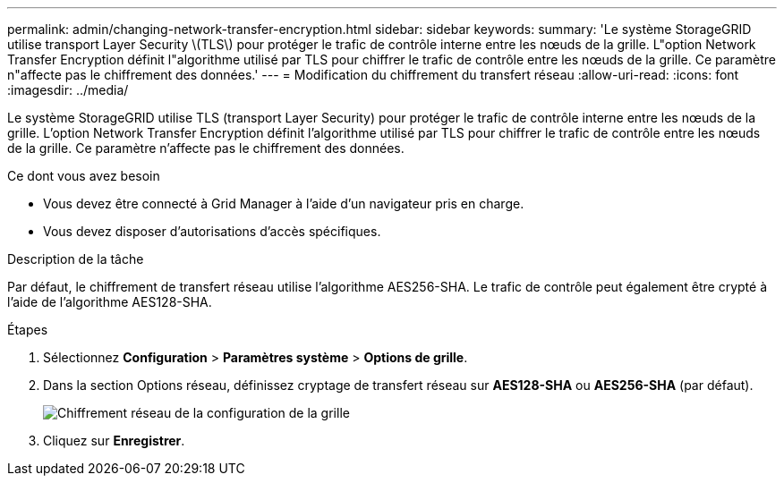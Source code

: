 ---
permalink: admin/changing-network-transfer-encryption.html 
sidebar: sidebar 
keywords:  
summary: 'Le système StorageGRID utilise transport Layer Security \(TLS\) pour protéger le trafic de contrôle interne entre les nœuds de la grille. L"option Network Transfer Encryption définit l"algorithme utilisé par TLS pour chiffrer le trafic de contrôle entre les nœuds de la grille. Ce paramètre n"affecte pas le chiffrement des données.' 
---
= Modification du chiffrement du transfert réseau
:allow-uri-read: 
:icons: font
:imagesdir: ../media/


[role="lead"]
Le système StorageGRID utilise TLS (transport Layer Security) pour protéger le trafic de contrôle interne entre les nœuds de la grille. L'option Network Transfer Encryption définit l'algorithme utilisé par TLS pour chiffrer le trafic de contrôle entre les nœuds de la grille. Ce paramètre n'affecte pas le chiffrement des données.

.Ce dont vous avez besoin
* Vous devez être connecté à Grid Manager à l'aide d'un navigateur pris en charge.
* Vous devez disposer d'autorisations d'accès spécifiques.


.Description de la tâche
Par défaut, le chiffrement de transfert réseau utilise l'algorithme AES256-SHA. Le trafic de contrôle peut également être crypté à l'aide de l'algorithme AES128-SHA.

.Étapes
. Sélectionnez *Configuration* > *Paramètres système* > *Options de grille*.
. Dans la section Options réseau, définissez cryptage de transfert réseau sur *AES128-SHA* ou *AES256-SHA* (par défaut).
+
image::../media/network_transfer_encryption.png[Chiffrement réseau de la configuration de la grille]

. Cliquez sur *Enregistrer*.

